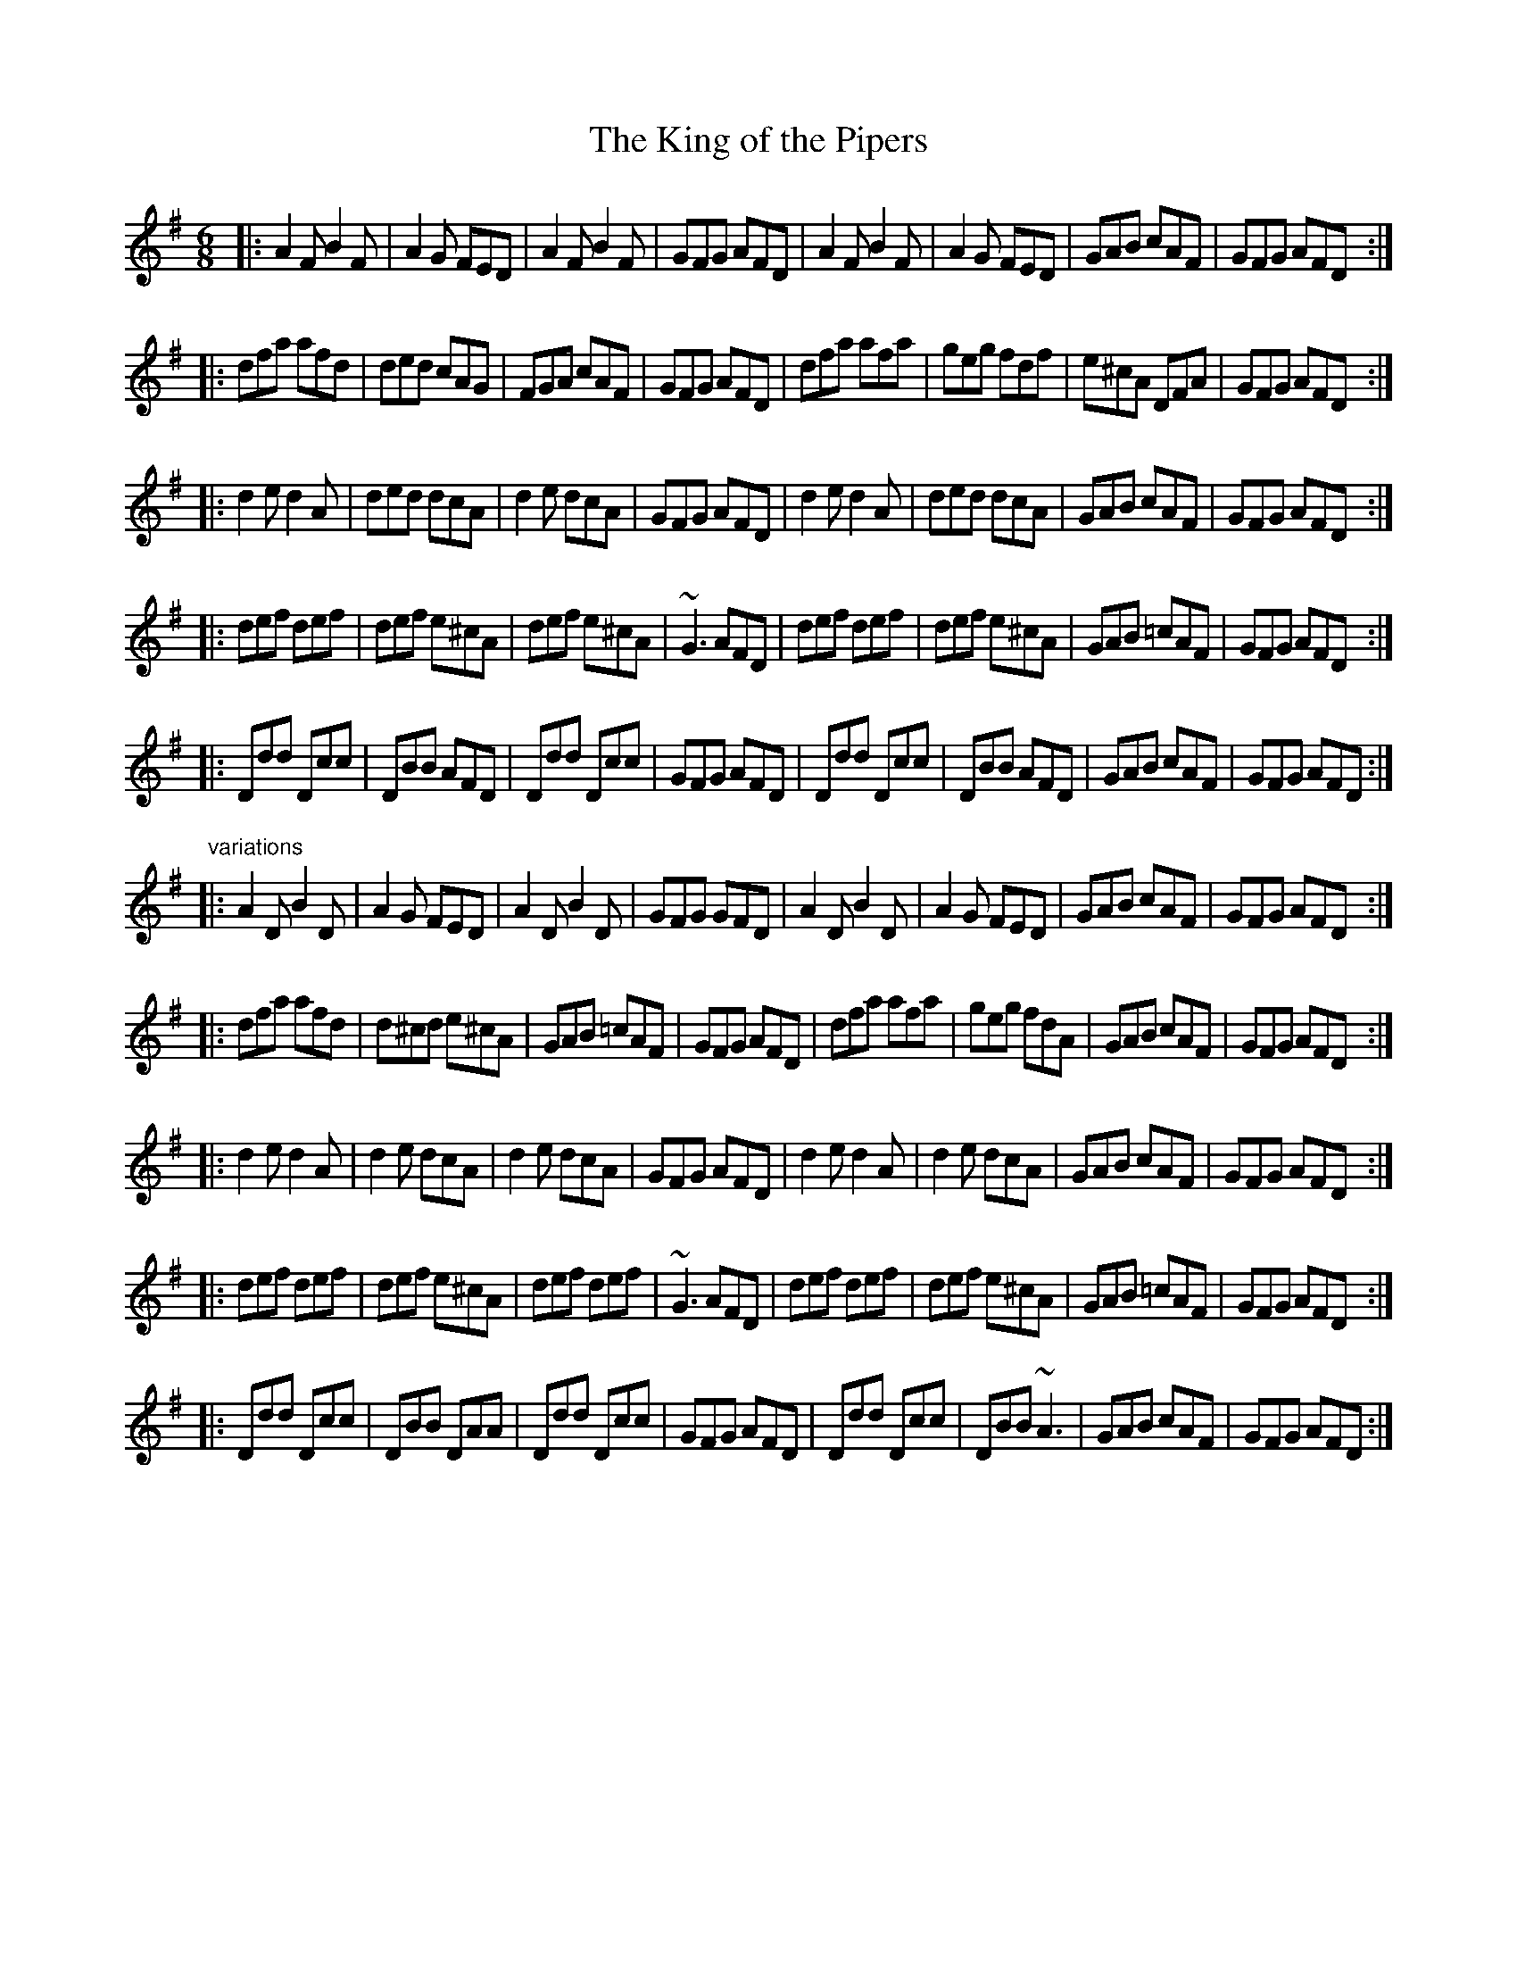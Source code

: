 X: 1
T:King of the Pipers, The
R:jig
H:There are 3 other tunes called "King of the Pipers": #8, #66, #307
H:This tune comes in two distinct versions. See also #240.
D:Altan: Harvest Storm
D:Declan Masterson: Tropical Trad
Z:id:hn-jig-219
M:6/8
K:Dmix
|:A2F B2F|A2G FED|A2F B2F|GFG AFD|A2F B2F|A2G FED|GAB cAF|GFG AFD:|
|:dfa afd|ded cAG|FGA cAF|GFG AFD|dfa afa|geg fdf|e^cA DFA|GFG AFD:|
|:d2e d2A|ded dcA|d2e dcA|GFG AFD|d2e d2A|ded dcA|GAB cAF|GFG AFD:|
|:def def|def e^cA|def e^cA|~G3 AFD|def def|def e^cA|GAB =cAF|GFG AFD:|
|:Ddd Dcc|DBB AFD|Ddd Dcc|GFG AFD|Ddd Dcc|DBB AFD|GAB cAF|GFG AFD:|
"variations"
|:A2D B2D|A2G FED|A2D B2D|GFG GFD|A2D B2D|A2G FED|GAB cAF|GFG AFD:|
|:dfa afd|d^cd e^cA|GAB =cAF|GFG AFD|dfa afa|geg fdA|GAB cAF|GFG AFD:|
|:d2e d2A|d2e dcA|d2e dcA|GFG AFD|d2e d2A|d2e dcA|GAB cAF|GFG AFD:|
|:def def|def e^cA|def def|~G3 AFD|def def|def e^cA|GAB =cAF|GFG AFD:|
|:Ddd Dcc|DBB DAA|Ddd Dcc|GFG AFD|Ddd Dcc|DBB ~A3|GAB cAF|GFG AFD:|
